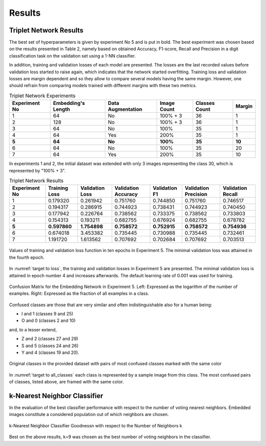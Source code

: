 Results
=======

Triplet Network Results
-----------------------

The best set of hyperparameters is given by experiment No 5 and is put in bold. The best experiment was chosen based on the results presented in Table 2, namely based on obtained Accuracy, F1-score, Recall and Precision in a digit classification task on the validation set using a 1-NN classifier.

In addition, training and validation losses of each model are presented. The losses are the last recorded values before validation loss started to raise again, which indicates that the network started overfitting. Training loss and validation losses are margin dependent and so they allow to compare several models having the same margin. However, one should refrain from comparing models trained with different margins with these two metrics.

.. list-table:: Triplet Network Experiments
   :header-rows: 1

   * - Experiment No
     - Embedding's Length
     - Data Augmentation
     - Image Count
     - Classes Count
     - Margin

   * - 1
     - 64
     - No
     - 100% + 3
     - 36
     - 1

   * - 2
     - 128
     - No
     - 100% + 3
     - 36
     - 1

   * - 3
     - 64
     - No
     - 100%
     - 35
     - 1

   * - 4
     - 64
     - Yes
     - 200%
     - 35
     - 1

   * - **5**
     - **64**
     - **No**
     - **100%**
     - **35**
     - **10**

   * - 6
     - 64
     - No
     - 100%
     - 35
     - 20

   * - 7
     - 64
     - Yes
     - 200%
     - 35
     - 10


In experiments 1 and 2, the initial dataset was extended with only 3 images representing the class 30, which is represented by "100% + 3".

.. list-table:: Triplet Network Results
   :header-rows: 1

   * - Experiment No
     - Training Loss
     - Validation Loss
     - Validation Accuracy
     - Validation F1
     - Validation Precision
     - Validation Recall

   * - 1
     - 0.179320
     - 0.261942
     - 0.751760
     - 0.744850
     - 0.751760
     - 0.746517

   * - 2
     - 0.194317
     - 0.286915
     - 0.744923
     - 0.738431
     - 0.744923
     - 0.740450
   * - 3
     - 0.177942
     - 0.226764
     - 0.738562
     - 0.733375
     - 0.738562
     - 0.733803
   * - 4
     - 0.154313
     - 0.193211
     - 0.682755
     - 0.676924
     - 0.682755
     - 0.678782
   * - **5**
     - **0.597860**
     - **1.754898**
     - **0.758572**
     - **0.752915**
     - **0.758572**
     - **0.754936**
   * - 6
     - 0.674018
     - 3.453382
     - 0.735445
     - 0.730988
     - 0.735445
     - 0.732461
   * - 7
     - 1.191720
     - 1.613562
     - 0.707692
     - 0.702684
     - 0.707692
     - 0.703513

.. _target to loss:

.. figure:: _static/images/embeddingnet_loss.png
   :width: 90%
   :alt: Training and validation loss in Experiment 5
   :align: center

   Values of training and validation loss function in ten epochs in Experiment 5. The minimal validation loss was attained in the fourth epoch.

In :numref:`target to loss`, the training and validation losses in Experiment 5 are presented. The minimal validation loss is attained in epoch number 4 and increases afterwards. The default learning rate of 0.001 was used for training.

.. figure:: _static/images/confusion_matrix.png
   :width: 90%
   :alt: Confusion Matrix for the Embedding Network in Experiment 5
   :align: center

   Confusion Matrix for the Embedding Network in Experiment 5. Left: Expressed as the logarithm of the number of examples. Right: Expressed as the fraction of all examples in a class.

Confused classes are those that are very similar and often indistinguishable also for a human being:

* I and 1 (classes 9 and 25)
* O and 0 (classes 2 and 10)

and, to a lesser extend,

* Z and 2 (classes 27 and 29)
* S and 5 (classes 24 and 26)
* Y and 4 (classes 19 and 20).

.. _target to all_classes:

.. figure:: _static/images/all_classes.png
   :width: 70%
   :alt: Examples of all classes
   :align: center

   Original classes in the provided dataset with pairs of most confused classes marked with the same color

In :numref:`target to all_classes` each class is represented by a sample image from this class. The most confused pairs of classes, listed above, are framed with the same color.

k-Nearest Neighbor Classifier
-----------------------------

In the evaluation of the best classifier performance with respect to the number of voting nearest neighbors. Embedded images constitute a considered population out of which neighbors are chosen.

.. figure:: _static/images/knn_errors.png
   :width: 70%
   :align: center
   :alt: k-Nearest Neighbor Classfier Performance

   k-Nearest Neighbor Classifier Goodness\n with respect to the Number of Neighbors k

Best on the above results, k=9 was chosen as the best number of voting neighbors in the classifier.